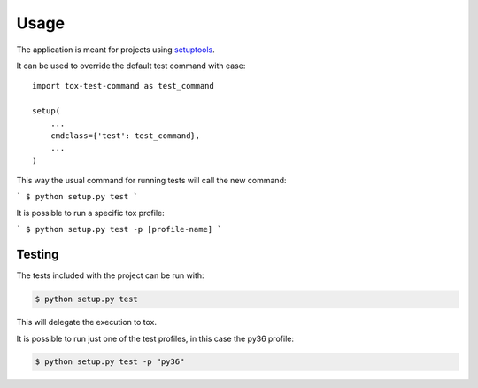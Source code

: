 =====
Usage
=====

The application is meant for projects using `setuptools`_.

It can be used to override the default test command with ease::

    import tox-test-command as test_command

    setup(
        ...
        cmdclass={'test': test_command},
        ...
    )

This way the usual command for running tests will call the new command:

```
$ python setup.py test
```

It is possible to run a specific tox profile:

```
$ python setup.py test -p [profile-name]
```

-------
Testing
-------

The tests included with the project can be run with:

.. code::

    $ python setup.py test

This will delegate the execution to tox.

It is possible to run just one of the test profiles, in this case the py36 profile:

.. code::

    $ python setup.py test -p "py36"

.. _setuptools: https://github.com/pypa/setuptools
